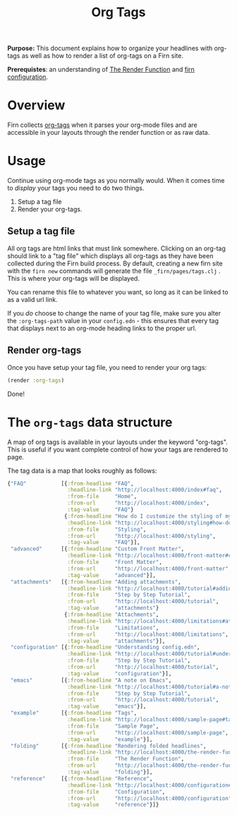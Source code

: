 #+TITLE: Org Tags
#+FIRN_UNDER: Content "The Render Function"
#+FIRN_ORDER: 6

*Purpose:* This document explains how to organize your headlines with org-tags
as well as how to render a list of org-tags on a Firn site.

*Prerequistes*: an understanding of [[file:the-render-function.org][The Render Function]] and [[file:configuration.org][firn configuration]].

* Overview

Firn collects [[https://orgmode.org/manual/Tags.html][org-tags]] when it parses your org-mode files and are accessible in
your layouts through the render function or as raw data.

* Usage

Continue using org-mode tags as you normally would. When it comes time to /display/ your tags you need to do two things.

1. Setup a tag file
2. Render your org-tags.

** Setup a tag file

All org tags are html links that must link somewhere. Clicking on an org-tag should link to a "tag file" which displays all org-tags as they have been collected during the Firn build process. By default, creating a new firn site with the ~firn new~ commands will generate the file ~_firn/pages/tags.clj~ . This is where your org-tags will be displayed.

You can rename this file to whatever you want, so long as it can be linked to as a valid url link.

If you /do/ choose to change the name of your tag file, make sure you alter the ~:org-tags-path~ value in your ~config.edn~ - this ensures that every tag that displays next to an org-mode heading links to the proper url.

** Render org-tags

Once you have setup your tag file, you need to render your org tags:

#+BEGIN_SRC clojure
(render :org-tags)
#+END_SRC

Done!

* The ~org-tags~ data structure

A map  of org tags is available in your layouts under the keyword "org-tags".
This is useful if you want complete control of how your tags are rendered to page.

The tag data is a map that looks roughly as follows:
#+BEGIN_SRC clojure
{"FAQ"           [{:from-headline "FAQ",
                   :headline-link "http://localhost:4000/index#faq",
                   :from-file     "Home",
                   :from-url      "http://localhost:4000/index",
                   :tag-value     "FAQ"}
                  {:from-headline "How do I customize the styling of my layouts?",
                   :headline-link "http://localhost:4000/styling#how-do-i-customize-the-styling-of-my-layouts?",
                   :from-file     "Styling",
                   :from-url      "http://localhost:4000/styling",
                   :tag-value     "FAQ"}],
 "advanced"      [{:from-headline "Custom Front Matter",
                   :headline-link "http://localhost:4000/front-matter#custom-front-matter",
                   :from-file     "Front Matter",
                   :from-url      "http://localhost:4000/front-matter",
                   :tag-value     "advanced"}],
 "attachments"   [{:from-headline "Adding attachments",
                   :headline-link "http://localhost:4000/tutorial#adding-attachments",
                   :from-file     "Step by Step Tutorial",
                   :from-url      "http://localhost:4000/tutorial",
                   :tag-value     "attachments"}
                  {:from-headline "Attachments",
                   :headline-link "http://localhost:4000/limitations#attachments",
                   :from-file     "Limitations",
                   :from-url      "http://localhost:4000/limitations",
                   :tag-value     "attachments"}],
 "configuration" [{:from-headline "Understanding config.edn",
                   :headline-link "http://localhost:4000/tutorial#understanding-configedn",
                   :from-file     "Step by Step Tutorial",
                   :from-url      "http://localhost:4000/tutorial",
                   :tag-value     "configuration"}],
 "emacs"         [{:from-headline "A note on Emacs",
                   :headline-link "http://localhost:4000/tutorial#a-note-on-emacs",
                   :from-file     "Step by Step Tutorial",
                   :from-url      "http://localhost:4000/tutorial",
                   :tag-value     "emacs"}],
 "example"       [{:from-headline "Tags",
                   :headline-link "http://localhost:4000/sample-page#tags",
                   :from-file     "Sample Page",
                   :from-url      "http://localhost:4000/sample-page",
                   :tag-value     "example"}],
 "folding"       [{:from-headline "Rendering folded headlines",
                   :headline-link "http://localhost:4000/the-render-function#rendering-folded-headlines",
                   :from-file     "The Render Function",
                   :from-url      "http://localhost:4000/the-render-function",
                   :tag-value     "folding"}],
 "reference"     [{:from-headline "Reference",
                   :headline-link "http://localhost:4000/configuration#reference",
                   :from-file     "Configuration",
                   :from-url      "http://localhost:4000/configuration",
                   :tag-value     "reference"}]}
#+END_SRC
